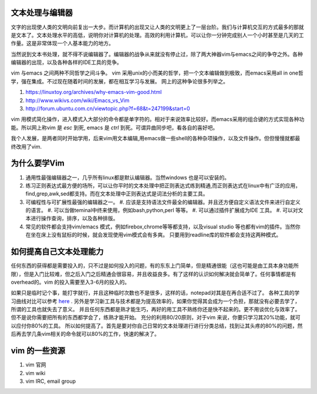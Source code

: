 文本处理与编辑器
================

文字的出现使人类的文明向前复出一大步。而计算机的出现又让人类的文明更上了一层台阶。我们与计算机交互的方式最多的那就是文本了。文本处理水平的高低，说明你对计算机的处理。高效的利用计算机，可以让你一分钟完成别人一个小时甚至是几天的工作量。这是非常体现一个人基本能力的地方。

当然说到文本书处理，就不得不说编辑器了。编辑器的战争从来就没有停止过，除了两大神器vim与emacs之间的争夺之外。各种编辑器的出现，以及各种各样的IDE工具的竞争。

vim 与emacs 之间两种不同哲学之间斗争。
vim 采用unix的小而美的哲学，把一个文本编辑做到极致，而emacs采用all in one哲学，强在集成。不过现在随着时间的发展，都在相互学习与发展。
网上的这种争论很多列举之。

#. https://linuxtoy.org/archives/why-emacs-vim-good.html 
#. http://www.wikivs.com/wiki/Emacs_vs_Vim
#. http://forum.ubuntu.com.cn/viewtopic.php?f=68&t=247199&start=0

vim 用模式简化操作，进入模式入大部分的命令都是单字符的。相对于来说效率比较好。而emacs采用的组合键的方式实现各种功能。所以网上称vim 是 `esc` 到死, emacs 是 `ctrl` 到死。可谓异曲同步吧，看各自的喜好吧。

我个人发展，是两者同时开始学用，后来vim用文本编辑,用emacs做一些shell的各种杂项操作，以及文件操作。但但慢慢就都最终改用了vim.

为什么要学Vim
=============

#. 通用性最强编辑器之一，几乎所有linux都是默认编辑器。当然windows 也是可以安装的。
#. 练习正则表达式最方便的场所，可以让你平时的文本处理中把正则表达式练到精通,而正则表达式在linux中有广泛的应用，find,grep,awk,sed都支持。而在文本处理中正则表达式是词法分析的主要工具。

#. 可编程性与可扩展性最强的编辑器之一。
   #. 应该是支持语法文件最全的编辑器。并且还方便自定义语法文件来进行自定义的语言。
   #. 可以当做teminal中终来使用，例如bash,python,perl 等等。
   #. 可以通过插件扩展成为IDE 工具。
   #. 可以对文本进行操作查询，排序，以及各种排版。
#. 常见的软件都会支持vim/emacs 模式，例如firebox,chrome等等都支持，以及visual studio 等也都有vim的插件。当然你在坐在床上没有鼠标的时候，就会发现使用vim模式会有多爽。 只要用到readline库的软件都会支持这两种模式。

如何提高自己文本处理能力
========================

任何东西的获得都是需要投入的，只不过是如何投入的问题，有的东东上门简单，但是精通很能（这也可能是由工具本身功能所限），但是入门比较难，但之后入门之后精通会很容易，并且收益良多。有了这样的认识如何解决就会简单了。任何事情都是有overhead的。vim 的投入需要至入3-6月的投入的。

如果只是临时记个事，能打字就行，并且这种临时次数也不是很多，这样的话，notepad对其是在再合适不过了。 各种工具的学习曲线对比可以参考 `here <http://coolshell.cn/articles/3125.html>`_ .   另外是学习新工具与技术都是为提高效率的，如果你觉得其会成为一个负担，那就没有必要去学了，所谓的工具也就失去了意义。 并且任何东西都是熟才能生巧，再好的用工具不熟练你还是快不起来的。更不用谈优化与效率了。
但不是说你需要把所有的东西都学会了，练熟才能开始。
充分的利用80/20原则，对于vim 来说，你要只学习其20%功能，就可以应付你80%的工具。
所以如何提高了。首先是要对你自己日常的文本处理进行进行分类总结，找到让其头疼的80%的问题，然后再去学几条vim相关的命令就可以80%的工作，快速的解决了。

vim 的一些资源 
==============

#. vim 官网
#. vim wiki
#. vim IRC, email group

